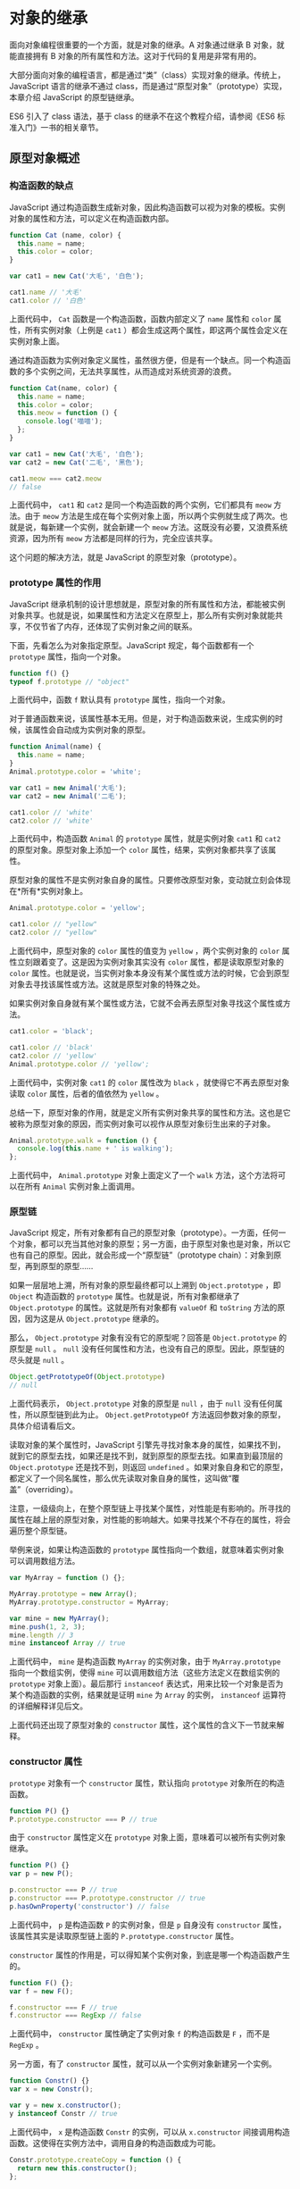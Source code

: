 * 对象的继承
  :PROPERTIES:
  :CUSTOM_ID: 对象的继承
  :END:
面向对象编程很重要的一个方面，就是对象的继承。A 对象通过继承 B
对象，就能直接拥有 B
对象的所有属性和方法。这对于代码的复用是非常有用的。

大部分面向对象的编程语言，都是通过“类”（class）实现对象的继承。传统上，JavaScript
语言的继承不通过 class，而是通过“原型对象”（prototype）实现，本章介绍
JavaScript 的原型链继承。

ES6 引入了 class 语法，基于 class 的继承不在这个教程介绍，请参阅《ES6
标准入门》一书的相关章节。

** 原型对象概述
   :PROPERTIES:
   :CUSTOM_ID: 原型对象概述
   :END:
*** 构造函数的缺点
    :PROPERTIES:
    :CUSTOM_ID: 构造函数的缺点
    :END:
JavaScript
通过构造函数生成新对象，因此构造函数可以视为对象的模板。实例对象的属性和方法，可以定义在构造函数内部。

#+begin_src js
  function Cat (name, color) {
    this.name = name;
    this.color = color;
  }

  var cat1 = new Cat('大毛', '白色');

  cat1.name // '大毛'
  cat1.color // '白色'
#+end_src

上面代码中， =Cat= 函数是一个构造函数，函数内部定义了 =name= 属性和
=color= 属性，所有实例对象（上例是 =cat1=
）都会生成这两个属性，即这两个属性会定义在实例对象上面。

通过构造函数为实例对象定义属性，虽然很方便，但是有一个缺点。同一个构造函数的多个实例之间，无法共享属性，从而造成对系统资源的浪费。

#+begin_src js
  function Cat(name, color) {
    this.name = name;
    this.color = color;
    this.meow = function () {
      console.log('喵喵');
    };
  }

  var cat1 = new Cat('大毛', '白色');
  var cat2 = new Cat('二毛', '黑色');

  cat1.meow === cat2.meow
  // false
#+end_src

上面代码中， =cat1= 和 =cat2= 是同一个构造函数的两个实例，它们都具有
=meow= 方法。由于 =meow=
方法是生成在每个实例对象上面，所以两个实例就生成了两次。也就是说，每新建一个实例，就会新建一个
=meow= 方法。这既没有必要，又浪费系统资源，因为所有 =meow=
方法都是同样的行为，完全应该共享。

这个问题的解决方法，就是 JavaScript 的原型对象（prototype）。

*** prototype 属性的作用
    :PROPERTIES:
    :CUSTOM_ID: prototype-属性的作用
    :END:
JavaScript
继承机制的设计思想就是，原型对象的所有属性和方法，都能被实例对象共享。也就是说，如果属性和方法定义在原型上，那么所有实例对象就能共享，不仅节省了内存，还体现了实例对象之间的联系。

下面，先看怎么为对象指定原型。JavaScript 规定，每个函数都有一个
=prototype= 属性，指向一个对象。

#+begin_src js
  function f() {}
  typeof f.prototype // "object"
#+end_src

上面代码中，函数 =f= 默认具有 =prototype= 属性，指向一个对象。

对于普通函数来说，该属性基本无用。但是，对于构造函数来说，生成实例的时候，该属性会自动成为实例对象的原型。

#+begin_src js
  function Animal(name) {
    this.name = name;
  }
  Animal.prototype.color = 'white';

  var cat1 = new Animal('大毛');
  var cat2 = new Animal('二毛');

  cat1.color // 'white'
  cat2.color // 'white'
#+end_src

上面代码中，构造函数 =Animal= 的 =prototype= 属性，就是实例对象 =cat1=
和 =cat2= 的原型对象。原型对象上添加一个 =color=
属性，结果，实例对象都共享了该属性。

原型对象的属性不是实例对象自身的属性。只要修改原型对象，变动就立刻会体现在*所有*实例对象上。

#+begin_src js
  Animal.prototype.color = 'yellow';

  cat1.color // "yellow"
  cat2.color // "yellow"
#+end_src

上面代码中，原型对象的 =color= 属性的值变为 =yellow= ，两个实例对象的
=color= 属性立刻跟着变了。这是因为实例对象其实没有 =color=
属性，都是读取原型对象的 =color=
属性。也就是说，当实例对象本身没有某个属性或方法的时候，它会到原型对象去寻找该属性或方法。这就是原型对象的特殊之处。

如果实例对象自身就有某个属性或方法，它就不会再去原型对象寻找这个属性或方法。

#+begin_src js
  cat1.color = 'black';

  cat1.color // 'black'
  cat2.color // 'yellow'
  Animal.prototype.color // 'yellow';
#+end_src

上面代码中，实例对象 =cat1= 的 =color= 属性改为 =black=
，就使得它不再去原型对象读取 =color= 属性，后者的值依然为 =yellow= 。

总结一下，原型对象的作用，就是定义所有实例对象共享的属性和方法。这也是它被称为原型对象的原因，而实例对象可以视作从原型对象衍生出来的子对象。

#+begin_src js
  Animal.prototype.walk = function () {
    console.log(this.name + ' is walking');
  };
#+end_src

上面代码中， =Animal.prototype= 对象上面定义了一个 =walk=
方法，这个方法将可以在所有 =Animal= 实例对象上面调用。

*** 原型链
    :PROPERTIES:
    :CUSTOM_ID: 原型链
    :END:
JavaScript
规定，所有对象都有自己的原型对象（prototype）。一方面，任何一个对象，都可以充当其他对象的原型；另一方面，由于原型对象也是对象，所以它也有自己的原型。因此，就会形成一个“原型链”（prototype
chain）：对象到原型，再到原型的原型......

如果一层层地上溯，所有对象的原型最终都可以上溯到 =Object.prototype= ，即
=Object= 构造函数的 =prototype= 属性。也就是说，所有对象都继承了
=Object.prototype= 的属性。这就是所有对象都有 =valueOf= 和 =toString=
方法的原因，因为这是从 =Object.prototype= 继承的。

那么， =Object.prototype= 对象有没有它的原型呢？回答是
=Object.prototype= 的原型是 =null= 。 =null=
没有任何属性和方法，也没有自己的原型。因此，原型链的尽头就是 =null= 。

#+begin_src js
  Object.getPrototypeOf(Object.prototype)
  // null
#+end_src

上面代码表示， =Object.prototype= 对象的原型是 =null= ，由于 =null=
没有任何属性，所以原型链到此为止。 =Object.getPrototypeOf=
方法返回参数对象的原型，具体介绍请看后文。

读取对象的某个属性时，JavaScript
引擎先寻找对象本身的属性，如果找不到，就到它的原型去找，如果还是找不到，就到原型的原型去找。如果直到最顶层的
=Object.prototype= 还是找不到，则返回 =undefined=
。如果对象自身和它的原型，都定义了一个同名属性，那么优先读取对象自身的属性，这叫做“覆盖”（overriding）。

注意，一级级向上，在整个原型链上寻找某个属性，对性能是有影响的。所寻找的属性在越上层的原型对象，对性能的影响越大。如果寻找某个不存在的属性，将会遍历整个原型链。

举例来说，如果让构造函数的 =prototype=
属性指向一个数组，就意味着实例对象可以调用数组方法。

#+begin_src js
  var MyArray = function () {};

  MyArray.prototype = new Array();
  MyArray.prototype.constructor = MyArray;

  var mine = new MyArray();
  mine.push(1, 2, 3);
  mine.length // 3
  mine instanceof Array // true
#+end_src

上面代码中， =mine= 是构造函数 =MyArray= 的实例对象，由于
=MyArray.prototype= 指向一个数组实例，使得 =mine=
可以调用数组方法（这些方法定义在数组实例的 =prototype=
对象上面）。最后那行 =instanceof=
表达式，用来比较一个对象是否为某个构造函数的实例，结果就是证明 =mine= 为
=Array= 的实例， =instanceof= 运算符的详细解释详见后文。

上面代码还出现了原型对象的 =constructor=
属性，这个属性的含义下一节就来解释。

*** constructor 属性
    :PROPERTIES:
    :CUSTOM_ID: constructor-属性
    :END:
=prototype= 对象有一个 =constructor= 属性，默认指向 =prototype=
对象所在的构造函数。

#+begin_src js
  function P() {}
  P.prototype.constructor === P // true
#+end_src

由于 =constructor= 属性定义在 =prototype=
对象上面，意味着可以被所有实例对象继承。

#+begin_src js
  function P() {}
  var p = new P();

  p.constructor === P // true
  p.constructor === P.prototype.constructor // true
  p.hasOwnProperty('constructor') // false
#+end_src

上面代码中， =p= 是构造函数 =P= 的实例对象，但是 =p= 自身没有
=constructor= 属性，该属性其实是读取原型链上面的
=P.prototype.constructor= 属性。

=constructor=
属性的作用是，可以得知某个实例对象，到底是哪一个构造函数产生的。

#+begin_src js
  function F() {};
  var f = new F();

  f.constructor === F // true
  f.constructor === RegExp // false
#+end_src

上面代码中， =constructor= 属性确定了实例对象 =f= 的构造函数是 =F=
，而不是 =RegExp= 。

另一方面，有了 =constructor= 属性，就可以从一个实例对象新建另一个实例。

#+begin_src js
  function Constr() {}
  var x = new Constr();

  var y = new x.constructor();
  y instanceof Constr // true
#+end_src

上面代码中， =x= 是构造函数 =Constr= 的实例，可以从 =x.constructor=
间接调用构造函数。这使得在实例方法中，调用自身的构造函数成为可能。

#+begin_src js
  Constr.prototype.createCopy = function () {
    return new this.constructor();
  };
#+end_src

上面代码中， =createCopy= 方法调用构造函数，新建另一个实例。

=constructor=
属性表示原型对象与构造函数之间的关联关系，如果修改了原型对象，一般会同时修改
=constructor= 属性，防止引用的时候出错。

#+begin_src js
  function Person(name) {
    this.name = name;
  }

  Person.prototype.constructor === Person // true

  Person.prototype = {
    method: function () {}
  };

  Person.prototype.constructor === Person // false
  Person.prototype.constructor === Object // true
#+end_src

上面代码中，构造函数 =Person= 的原型对象改掉了，但是没有修改
=constructor= 属性，导致这个属性不再指向 =Person= 。由于 =Person=
的新原型是一个普通对象，而普通对象的 =constructor= 属性指向 =Object=
构造函数，导致 =Person.prototype.constructor= 变成了 =Object= 。

所以，修改原型对象时，一般要同时修改 =constructor= 属性的指向。

#+begin_src js
  // 坏的写法
  C.prototype = {
    method1: function (...) { ... },
    // ...
  };

  // 好的写法
  C.prototype = {
    constructor: C,
    method1: function (...) { ... },
    // ...
  };

  // 更好的写法
  C.prototype.method1 = function (...) { ... };
#+end_src

上面代码中，要么将 =constructor=
属性重新指向原来的构造函数，要么只在原型对象上添加方法，这样可以保证
=instanceof= 运算符不会失真。

如果不能确定 =constructor= 属性是什么函数，还有一个办法：通过 =name=
属性，从实例得到构造函数的名称。

#+begin_src js
  function Foo() {}
  var f = new Foo();
  f.constructor.name // "Foo"
#+end_src

** instanceof 运算符
   :PROPERTIES:
   :CUSTOM_ID: instanceof-运算符
   :END:
=instanceof= 运算符返回一个布尔值，表示对象是否为某个构造函数的实例。

#+begin_src js
  var v = new Vehicle();
  v instanceof Vehicle // true
#+end_src

上面代码中，对象 =v= 是构造函数 =Vehicle= 的实例，所以返回 =true= 。

=instanceof=
运算符的左边是实例对象，右边是构造函数。它会检查右边构造函数的原型对象（prototype），是否在左边对象的原型链上。因此，下面两种写法是等价的。

#+begin_src js
  v instanceof Vehicle
  // 等同于
  Vehicle.prototype.isPrototypeOf(v)
#+end_src

上面代码中， =Vehicle= 是对象 =v= 的构造函数，它的原型对象是
=Vehicle.prototype= ， =isPrototypeOf()= 方法是 JavaScript
提供的原生方法，用于检查某个对象是否为另一个对象的原型，详细解释见后文。

由于 =instanceof=
检查整个原型链，因此同一个实例对象，可能会对多个构造函数都返回 =true= 。

#+begin_src js
  var d = new Date();
  d instanceof Date // true
  d instanceof Object // true
#+end_src

上面代码中， =d= 同时是 =Date= 和 =Object=
的实例，因此对这两个构造函数都返回 =true= 。

由于任意对象（除了 =null= ）都是 =Object= 的实例，所以 =instanceof=
运算符可以判断一个值是否为非 =null= 的对象。

#+begin_src js
  var obj = { foo: 123 };
  obj instanceof Object // true

  null instanceof Object // false
#+end_src

上面代码中，除了 =null= ，其他对象的 =instanceOf Object= 的运算结果都是
=true= 。

=instanceof= 的原理是检查右边构造函数的 =prototype=
属性，是否在左边对象的原型链上。有一种特殊情况，就是左边对象的原型链上，只有
=null= 对象。这时， =instanceof= 判断会失真。

#+begin_src js
  var obj = Object.create(null);
  typeof obj // "object"
  obj instanceof Object // false
#+end_src

上面代码中， =Object.create(null)= 返回一个新对象 =obj= ，它的原型是
=null= （ =Object.create()= 的详细介绍见后文）。右边的构造函数 =Object=
的 =prototype= 属性，不在左边的原型链上，因此 =instanceof= 就认为 =obj=
不是 =Object= 的实例。这是唯一的 =instanceof=
运算符判断会失真的情况（一个对象的原型是 =null= ）。

=instanceof= 运算符的一个用处，是判断值的类型。

#+begin_src js
  var x = [1, 2, 3];
  var y = {};
  x instanceof Array // true
  y instanceof Object // true
#+end_src

上面代码中， =instanceof= 运算符判断，变量 =x= 是数组，变量 =y= 是对象。

注意， =instanceof= 运算符只能用于对象，不适用原始类型的值。

#+begin_src js
  var s = 'hello';
  s instanceof String // false
#+end_src

上面代码中，字符串不是 =String=
对象的实例（因为字符串不是对象），所以返回 =false= 。

此外，对于 =undefined= 和 =null= ， =instanceof= 运算符总是返回 =false=
。

#+begin_src js
  undefined instanceof Object // false
  null instanceof Object // false
#+end_src

利用 =instanceof= 运算符，还可以巧妙地解决，调用构造函数时，忘了加 =new=
命令的问题。

#+begin_src js
  function Fubar (foo, bar) {
    if (this instanceof Fubar) {
      this._foo = foo;
      this._bar = bar;
    } else {
      return new Fubar(foo, bar);
    }
  }
#+end_src

上面代码使用 =instanceof= 运算符，在函数体内部判断 =this=
关键字是否为构造函数 =Fubar= 的实例。如果不是，就表明忘了加 =new= 命令。

** 构造函数的继承
   :PROPERTIES:
   :CUSTOM_ID: 构造函数的继承
   :END:
让一个构造函数继承另一个构造函数，是非常常见的需求。这可以分成两步实现。第一步是在子类的构造函数中，调用父类的构造函数。

#+begin_src js
  function Sub(value) {
    Super.call(this);
    this.prop = value;
  }
#+end_src

上面代码中， =Sub= 是子类的构造函数， =this=
是子类的实例。在实例上调用父类的构造函数 =Super=
，就会让子类实例具有父类实例的属性。

第二步，是让子类的原型指向父类的原型，这样子类就可以继承父类原型。

#+begin_src js
  Sub.prototype = Object.create(Super.prototype);
  Sub.prototype.constructor = Sub;
  Sub.prototype.method = '...';
#+end_src

上面代码中， =Sub.prototype= 是子类的原型，要将它赋值为
=Object.create(Super.prototype)= ，而不是直接等于 =Super.prototype=
。否则后面两行对 =Sub.prototype= 的操作，会连父类的原型
=Super.prototype= 一起修改掉。

另外一种写法是 =Sub.prototype= 等于一个父类实例。

#+begin_src js
  Sub.prototype = new Super();
#+end_src

上面这种写法也有继承的效果，但是子类会具有父类实例的方法。有时，这可能不是我们需要的，所以不推荐使用这种写法。

举例来说，下面是一个 =Shape= 构造函数。

#+begin_src js
  function Shape() {
    this.x = 0;
    this.y = 0;
  }

  Shape.prototype.move = function (x, y) {
    this.x += x;
    this.y += y;
    console.info('Shape moved.');
  };
#+end_src

我们需要让 =Rectangle= 构造函数继承 =Shape= 。

#+begin_src js
  // 第一步，子类继承父类的实例
  function Rectangle() {
    Shape.call(this); // 调用父类构造函数
  }
  // 另一种写法
  function Rectangle() {
    this.base = Shape;
    this.base();
  }

  // 第二步，子类继承父类的原型
  Rectangle.prototype = Object.create(Shape.prototype);
  Rectangle.prototype.constructor = Rectangle;
#+end_src

采用这样的写法以后， =instanceof= 运算符会对子类和父类的构造函数，都返回
=true= 。

#+begin_src js
  var rect = new Rectangle();

  rect instanceof Rectangle  // true
  rect instanceof Shape  // true
#+end_src

上面代码中，子类是整体继承父类。有时只需要单个方法的继承，这时可以采用下面的写法。

#+begin_src js
  ClassB.prototype.print = function() {
    ClassA.prototype.print.call(this);
    // some code
  }
#+end_src

上面代码中，子类 =B= 的 =print= 方法先调用父类 =A= 的 =print=
方法，再部署自己的代码。这就等于继承了父类 =A= 的 =print= 方法。

** 多重继承
   :PROPERTIES:
   :CUSTOM_ID: 多重继承
   :END:
JavaScript
不提供多重继承功能，即不允许一个对象同时继承多个对象。但是，可以通过变通方法，实现这个功能。

#+begin_src js
  function M1() {
    this.hello = 'hello';
  }

  function M2() {
    this.world = 'world';
  }

  function S() {
    M1.call(this);
    M2.call(this);
  }

  // 继承 M1
  S.prototype = Object.create(M1.prototype);
  // 继承链上加入 M2
  Object.assign(S.prototype, M2.prototype);

  // 指定构造函数
  S.prototype.constructor = S;

  var s = new S();
  s.hello // 'hello'
  s.world // 'world'
#+end_src

上面代码中，子类 =S= 同时继承了父类 =M1= 和 =M2= 。这种模式又称为
Mixin（混入）。

** 模块
   :PROPERTIES:
   :CUSTOM_ID: 模块
   :END:
随着网站逐渐变成“互联网应用程序”，嵌入网页的 JavaScript
代码越来越庞大，越来越复杂。网页越来越像桌面程序，需要一个团队分工协作、进度管理、单元测试等等......开发者必须使用软件工程的方法，管理网页的业务逻辑。

JavaScript
模块化编程，已经成为一个迫切的需求。理想情况下，开发者只需要实现核心的业务逻辑，其他都可以加载别人已经写好的模块。

但是，JavaScript 不是一种模块化编程语言，ES6
才开始支持“类”和“模块”。下面介绍传统的做法，如何利用对象实现模块的效果。

*** 基本的实现方法
    :PROPERTIES:
    :CUSTOM_ID: 基本的实现方法
    :END:
模块是实现特定功能的一组属性和方法的封装。

简单的做法是把模块写成一个对象，所有的模块成员都放到这个对象里面。

#+begin_src js
  var module1 = new Object({
  　_count : 0,
  　m1 : function (){
  　　//...
  　},
  　m2 : function (){
    　//...
  　}
  });
#+end_src

上面的函数 =m1= 和 =m2= ，都封装在 =module1=
对象里。使用的时候，就是调用这个对象的属性。

#+begin_src js
  module1.m1();
#+end_src

但是，这样的写法会暴露所有模块成员，内部状态可以被外部改写。比如，外部代码可以直接改变内部计数器的值。

#+begin_src js
  module1._count = 5;
#+end_src

*** 封装私有变量：构造函数的写法
    :PROPERTIES:
    :CUSTOM_ID: 封装私有变量构造函数的写法
    :END:
我们可以利用构造函数，封装私有变量。

#+begin_src js
  function StringBuilder() {
    var buffer = [];

    this.add = function (str) {
       buffer.push(str);
    };

    this.toString = function () {
      return buffer.join('');
    };

  }
#+end_src

上面代码中， =buffer=
是模块的私有变量。一旦生成实例对象，外部是无法直接访问 =buffer=
的。但是，这种方法将私有变量封装在构造函数中，导致构造函数与实例对象是一体的，总是存在于内存之中，无法在使用完成后清除。这意味着，构造函数有双重作用，既用来塑造实例对象，又用来保存实例对象的数据，违背了构造函数与实例对象在数据上相分离的原则（即实例对象的数据，不应该保存在实例对象以外）。同时，非常耗费内存。

#+begin_src js
  function StringBuilder() {
    this._buffer = [];
  }

  StringBuilder.prototype = {
    constructor: StringBuilder,
    add: function (str) {
      this._buffer.push(str);
    },
    toString: function () {
      return this._buffer.join('');
    }
  };
#+end_src

这种方法将私有变量放入实例对象中，好处是看上去更自然，但是它的私有变量可以从外部读写，不是很安全。

*** 封装私有变量：立即执行函数的写法
    :PROPERTIES:
    :CUSTOM_ID: 封装私有变量立即执行函数的写法
    :END:
另一种做法是使用“立即执行函数”（Immediately-Invoked Function
Expression，IIFE），将相关的属性和方法封装在一个函数作用域里面，可以达到不暴露私有成员的目的。

#+begin_src js
  var module1 = (function () {
  　var _count = 0;
  　var m1 = function () {
  　  //...
  　};
  　var m2 = function () {
  　　//...
  　};
  　return {
  　　m1 : m1,
  　　m2 : m2
  　};
  })();
#+end_src

使用上面的写法，外部代码无法读取内部的 =_count= 变量。

#+begin_src js
  console.info(module1._count); //undefined
#+end_src

上面的 =module1= 就是 JavaScript
模块的基本写法。下面，再对这种写法进行加工。

*** 模块的放大模式
    :PROPERTIES:
    :CUSTOM_ID: 模块的放大模式
    :END:
如果一个模块很大，必须分成几个部分，或者一个模块需要继承另一个模块，这时就有必要采用“放大模式”（augmentation）。

#+begin_src js
  var module1 = (function (mod){
  　mod.m3 = function () {
  　　//...
  　};
  　return mod;
  })(module1);
#+end_src

上面的代码为 =module1= 模块添加了一个新方法 =m3()= ，然后返回新的
=module1= 模块。

在浏览器环境中，模块的各个部分通常都是从网上获取的，有时无法知道哪个部分会先加载。如果采用上面的写法，第一个执行的部分有可能加载一个不存在空对象，这时就要采用”宽放大模式”（Loose
augmentation）。

#+begin_src js
  var module1 = (function (mod) {
  　//...
  　return mod;
  })(window.module1 || {});
#+end_src

与”放大模式”相比，"宽放大模式"就是“立即执行函数”的参数可以是空对象。

*** 输入全局变量
    :PROPERTIES:
    :CUSTOM_ID: 输入全局变量
    :END:
独立性是模块的重要特点，模块内部最好不与程序的其他部分直接交互。

为了在模块内部调用全局变量，必须显式地将其他变量输入模块。

#+begin_src js
  var module1 = (function ($, YAHOO) {
  　//...
  })(jQuery, YAHOO);
#+end_src

上面的 =module1= 模块需要使用 jQuery 库和 YUI
库，就把这两个库（其实是两个模块）当作参数输入 =module1=
。这样做除了保证模块的独立性，还使得模块之间的依赖关系变得明显。

立即执行函数还可以起到命名空间的作用。

#+begin_src js
  (function($, window, document) {

    function go(num) {
    }

    function handleEvents() {
    }

    function initialize() {
    }

    function dieCarouselDie() {
    }

    //attach to the global scope
    window.finalCarousel = {
      init : initialize,
      destroy : dieCarouselDie
    }

  })( jQuery, window, document );
#+end_src

上面代码中， =finalCarousel= 对象输出到全局，对外暴露 =init= 和
=destroy= 接口，内部方法 =go= 、 =handleEvents= 、 =initialize= 、
=dieCarouselDie= 都是外部无法调用的。

** 参考链接
   :PROPERTIES:
   :CUSTOM_ID: 参考链接
   :END:

- [[https://medium.freecodecamp.com/javascript-modules-a-beginner-s-guide-783f7d7a5fcc][JavaScript
  Modules: A Beginner's Guide]], by Preethi Kasireddy
